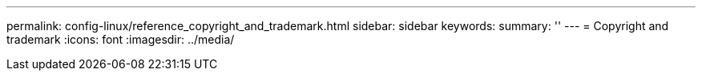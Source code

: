 ---
permalink: config-linux/reference_copyright_and_trademark.html
sidebar: sidebar
keywords: 
summary: ''
---
= Copyright and trademark
:icons: font
:imagesdir: ../media/
